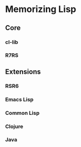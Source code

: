 * Memorizing Lisp

** Core

*** cl-lib
*** R7RS

** Extensions

*** RSR6
*** Emacs Lisp
*** Common Lisp
*** Clojure
*** Java
